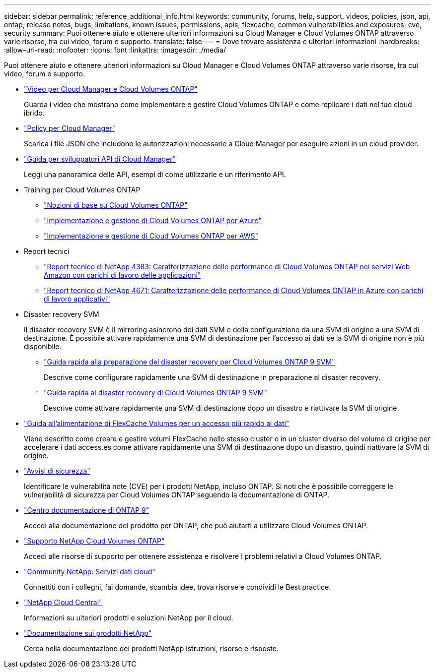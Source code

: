 ---
sidebar: sidebar 
permalink: reference_additional_info.html 
keywords: community, forums, help, support, videos, policies, json, api, ontap, release notes, bugs, limitations, known issues, permissions, apis, flexcache, common vulnerabilities and exposures, cve, security 
summary: Puoi ottenere aiuto e ottenere ulteriori informazioni su Cloud Manager e Cloud Volumes ONTAP attraverso varie risorse, tra cui video, forum e supporto. 
translate: false 
---
= Dove trovare assistenza e ulteriori informazioni
:hardbreaks:
:allow-uri-read: 
:nofooter: 
:icons: font
:linkattrs: 
:imagesdir: ./media/


[role="lead"]
Puoi ottenere aiuto e ottenere ulteriori informazioni su Cloud Manager e Cloud Volumes ONTAP attraverso varie risorse, tra cui video, forum e supporto.

* https://www.youtube.com/playlist?list=PLdXI3bZJEw7lnoRo8FBKsX1zHbK8AQOoT["Video per Cloud Manager e Cloud Volumes ONTAP"^]
+
Guarda i video che mostrano come implementare e gestire Cloud Volumes ONTAP e come replicare i dati nel tuo cloud ibrido.

* http://mysupport.netapp.com/cloudontap/support/iampolicies["Policy per Cloud Manager"^]
+
Scarica i file JSON che includono le autorizzazioni necessarie a Cloud Manager per eseguire azioni in un cloud provider.

* link:api.html["Guida per sviluppatori API di Cloud Manager"^]
+
Leggi una panoramica delle API, esempi di come utilizzarle e un riferimento API.

* Training per Cloud Volumes ONTAP
+
** https://learningcenter.netapp.com/LC?ObjectType=WBT&ObjectID=00368390["Nozioni di base su Cloud Volumes ONTAP"^]
** https://learningcenter.netapp.com/LC?ObjectType=WBT&ObjectID=00369436["Implementazione e gestione di Cloud Volumes ONTAP per Azure"^]
** https://learningcenter.netapp.com/LC?ObjectType=WBT&ObjectID=00376094["Implementazione e gestione di Cloud Volumes ONTAP per AWS"^]


* Report tecnici
+
** https://www.netapp.com/us/media/tr-4383.pdf["Report tecnico di NetApp 4383: Caratterizzazione delle performance di Cloud Volumes ONTAP nei servizi Web Amazon con carichi di lavoro delle applicazioni"^]
** https://www.netapp.com/us/media/tr-4671.pdf["Report tecnico di NetApp 4671: Caratterizzazione delle performance di Cloud Volumes ONTAP in Azure con carichi di lavoro applicativi"^]


* Disaster recovery SVM
+
Il disaster recovery SVM è il mirroring asincrono dei dati SVM e della configurazione da una SVM di origine a una SVM di destinazione. È possibile attivare rapidamente una SVM di destinazione per l'accesso ai dati se la SVM di origine non è più disponibile.

+
** https://library.netapp.com/ecm/ecm_get_file/ECMLP2839856["Guida rapida alla preparazione del disaster recovery per Cloud Volumes ONTAP 9 SVM"^]
+
Descrive come configurare rapidamente una SVM di destinazione in preparazione al disaster recovery.

** https://library.netapp.com/ecm/ecm_get_file/ECMLP2839857["Guida rapida al disaster recovery di Cloud Volumes ONTAP 9 SVM"^]
+
Descrive come attivare rapidamente una SVM di destinazione dopo un disastro e riattivare la SVM di origine.



* http://docs.netapp.com/ontap-9/topic/com.netapp.doc.pow-fc-mgmt/home.html["Guida all'alimentazione di FlexCache Volumes per un accesso più rapido ai dati"^]
+
Viene descritto come creare e gestire volumi FlexCache nello stesso cluster o in un cluster diverso del volume di origine per accelerare i dati access.es come attivare rapidamente una SVM di destinazione dopo un disastro, quindi riattivare la SVM di origine.

* https://security.netapp.com/advisory/["Avvisi di sicurezza"^]
+
Identificare le vulnerabilità note (CVE) per i prodotti NetApp, incluso ONTAP. Si noti che è possibile correggere le vulnerabilità di sicurezza per Cloud Volumes ONTAP seguendo la documentazione di ONTAP.

* http://docs.netapp.com/ontap-9/index.jsp["Centro documentazione di ONTAP 9"^]
+
Accedi alla documentazione del prodotto per ONTAP, che può aiutarti a utilizzare Cloud Volumes ONTAP.

* https://mysupport.netapp.com/cloudontap["Supporto NetApp Cloud Volumes ONTAP"^]
+
Accedi alle risorse di supporto per ottenere assistenza e risolvere i problemi relativi a Cloud Volumes ONTAP.

* https://community.netapp.com/t5/Cloud-Data-Services/ct-p/CDS["Community NetApp: Servizi dati cloud"^]
+
Connettiti con i colleghi, fai domande, scambia idee, trova risorse e condividi le Best practice.

* http://cloud.netapp.com/["NetApp Cloud Central"^]
+
Informazioni su ulteriori prodotti e soluzioni NetApp per il cloud.

* http://docs.netapp.com["Documentazione sui prodotti NetApp"^]
+
Cerca nella documentazione dei prodotti NetApp istruzioni, risorse e risposte.


